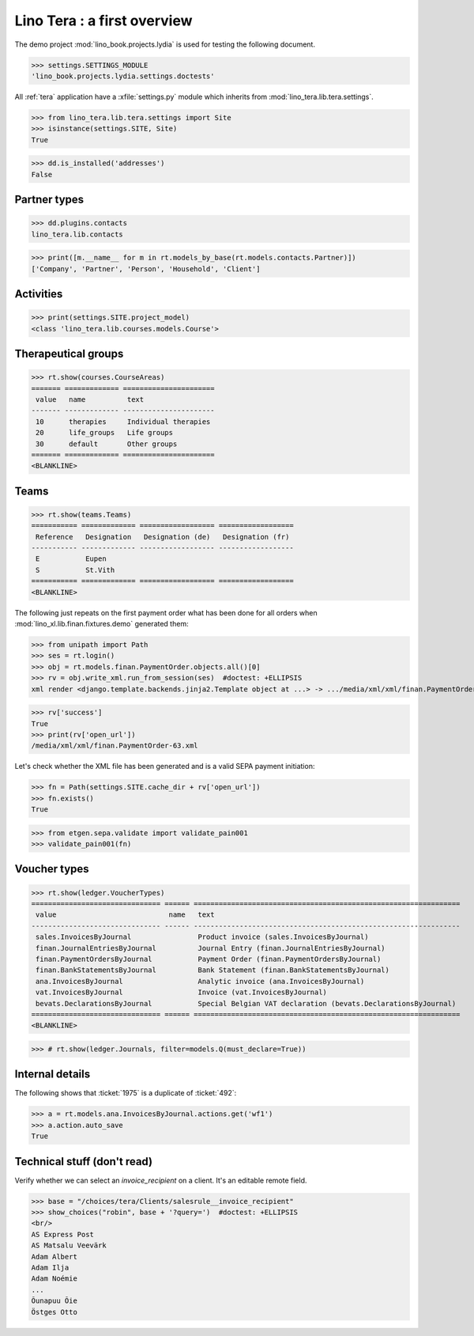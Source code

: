 .. doctest docs/specs/tera/misc.rst
.. _tera.specs.misc:
.. _presto.specs.psico:

=============================
Lino Tera : a first overview
=============================

.. doctest init

    >>> from lino import startup
    >>> startup('lino_book.projects.lydia.settings.doctests')
    >>> from lino.api.doctest import *
    >>> from django.db import models

The demo project :mod:`lino_book.projects.lydia` is used for testing
the following document.

>>> settings.SETTINGS_MODULE
'lino_book.projects.lydia.settings.doctests'


All :ref:`tera` application have a :xfile:`settings.py` module which
inherits from :mod:`lino_tera.lib.tera.settings`.

>>> from lino_tera.lib.tera.settings import Site
>>> isinstance(settings.SITE, Site)
True

>>> dd.is_installed('addresses')
False


Partner types
=============

>>> dd.plugins.contacts
lino_tera.lib.contacts

>>> print([m.__name__ for m in rt.models_by_base(rt.models.contacts.Partner)])
['Company', 'Partner', 'Person', 'Household', 'Client']

.. py2rst::

   from lino import startup
   startup('lino_book.projects.lydia.settings.demo')
   from lino.api import rt
   rt.models.contacts.Partner.print_subclasses_graph()


Activities
==========

>>> print(settings.SITE.project_model)
<class 'lino_tera.lib.courses.models.Course'>


Therapeutical groups
====================

>>> rt.show(courses.CourseAreas)
======= ============= ======================
 value   name          text
------- ------------- ----------------------
 10      therapies     Individual therapies
 20      life_groups   Life groups
 30      default       Other groups
======= ============= ======================
<BLANKLINE>


.. _presto.specs.teams:

Teams
=====

>>> rt.show(teams.Teams)
=========== ============= ================== ==================
 Reference   Designation   Designation (de)   Designation (fr)
----------- ------------- ------------------ ------------------
 E           Eupen
 S           St.Vith
=========== ============= ================== ==================
<BLANKLINE>


The following just repeats on the first payment order what has been
done for all orders when :mod:`lino_xl.lib.finan.fixtures.demo`
generated them:

>>> from unipath import Path
>>> ses = rt.login()
>>> obj = rt.models.finan.PaymentOrder.objects.all()[0]
>>> rv = obj.write_xml.run_from_session(ses)  #doctest: +ELLIPSIS
xml render <django.template.backends.jinja2.Template object at ...> -> .../media/xml/xml/finan.PaymentOrder-63.xml ('en', {})

>>> rv['success']
True
>>> print(rv['open_url'])
/media/xml/xml/finan.PaymentOrder-63.xml

Let's check whether the XML file has been generated and is a valid
SEPA payment initiation:

>>> fn = Path(settings.SITE.cache_dir + rv['open_url'])
>>> fn.exists()
True

>>> from etgen.sepa.validate import validate_pain001
>>> validate_pain001(fn)


Voucher types
=============

>>> rt.show(ledger.VoucherTypes)
=============================== ====== ================================================================
 value                           name   text
------------------------------- ------ ----------------------------------------------------------------
 sales.InvoicesByJournal                Product invoice (sales.InvoicesByJournal)
 finan.JournalEntriesByJournal          Journal Entry (finan.JournalEntriesByJournal)
 finan.PaymentOrdersByJournal           Payment Order (finan.PaymentOrdersByJournal)
 finan.BankStatementsByJournal          Bank Statement (finan.BankStatementsByJournal)
 ana.InvoicesByJournal                  Analytic invoice (ana.InvoicesByJournal)
 vat.InvoicesByJournal                  Invoice (vat.InvoicesByJournal)
 bevats.DeclarationsByJournal           Special Belgian VAT declaration (bevats.DeclarationsByJournal)
=============================== ====== ================================================================
<BLANKLINE>


>>> # rt.show(ledger.Journals, filter=models.Q(must_declare=True))



Internal details
=================


The following shows that :ticket:`1975` is a duplicate of
:ticket:`492`:

>>> a = rt.models.ana.InvoicesByJournal.actions.get('wf1')
>>> a.action.auto_save
True




Technical stuff (don't read)
============================

Verify whether we can select an `invoice_recipient` on a client.  It's
an editable remote field.

>>> base = "/choices/tera/Clients/salesrule__invoice_recipient"
>>> show_choices("robin", base + '?query=')  #doctest: +ELLIPSIS
<br/>
AS Express Post
AS Matsalu Veevärk
Adam Albert
Adam Ilja
Adam Noémie
...
Õunapuu Õie
Östges Otto
